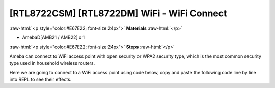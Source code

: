 .. amebaDocs documentation master file, created by
   sphinx-quickstart on Fri Dec 18 01:57:15 2020.
   You can adapt this file completely to your liking, but it should at least
   contain the root `toctree` directive.

############################################
[RTL8722CSM] [RTL8722DM] WiFi - WiFi Connect
############################################

.. role:: raw-html(raw)
   :format: html

:raw-html:`<p style="color:#E67E22; font-size:24px">`
**Materials**
:raw-html:`</p>`

* AmebaD[AMB21 / AMB22] x 1

:raw-html:`<p style="color:#E67E22; font-size:24px">`
**Steps**
:raw-html:`</p>`

Ameba can connect to WiFi access point with open security or WPA2 security type, which is the most common security type used in household wireless routers. 

Here we are going to connect to a WiFi access point using code below, copy and paste the following code line by line into REPL to see their effects.

.. code-block:: python
   :linenos:
   
   from wireless import WLAN
   wifi = WLAN(mode = WLAN.STA)
   wifi.connect(ssid = "YourWiFiName", pswd = "YourWiFiPassword")


